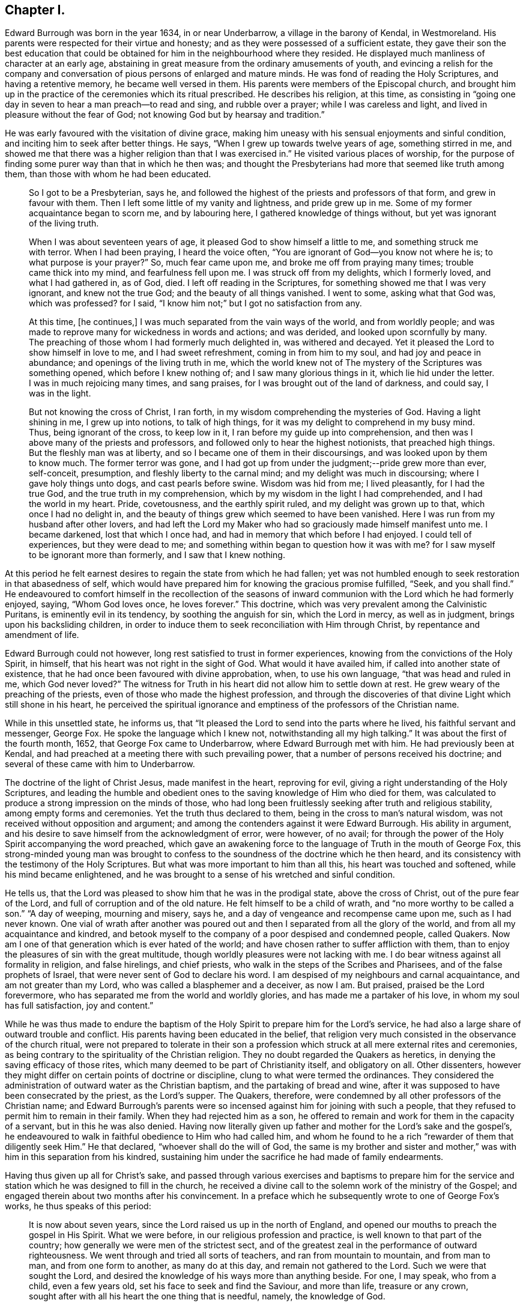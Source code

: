 == Chapter I.

Edward Burrough was born in the year 1634, in or near Underbarrow,
a village in the barony of Kendal, in Westmoreland.
His parents were respected for their virtue and honesty;
and as they were possessed of a sufficient estate,
they gave their son the best education that could be obtained
for him in the neighbourhood where they resided.
He displayed much manliness of character at an early age,
abstaining in great measure from the ordinary amusements of youth,
and evincing a relish for the company and conversation
of pious persons of enlarged and mature minds.
He was fond of reading the Holy Scriptures, and having a retentive memory,
he became well versed in them.
His parents were members of the Episcopal church,
and brought him up in the practice of the ceremonies which its ritual prescribed.
He describes his religion, at this time,
as consisting in "`going one day in seven to hear a man preach--to read and sing,
and rubble over a prayer; while I was careless and light,
and lived in pleasure without the fear of God;
not knowing God but by hearsay and tradition.`"

He was early favoured with the visitation of divine grace,
making him uneasy with his sensual enjoyments and sinful condition,
and inciting him to seek after better things.
He says, "`When I grew up towards twelve years of age, something stirred in me,
and showed me that there was a higher religion than that I was exercised in.`"
He visited various places of worship,
for the purpose of finding some purer way than that in which he then was;
and thought the Presbyterians had more that seemed like truth among them,
than those with whom he had been educated.

[quote]
____
So I got to be a Presbyterian, says he,
and followed the highest of the priests and professors of that form,
and grew in favour with them.
Then I left some little of my vanity and lightness, and pride grew up in me.
Some of my former acquaintance began to scorn me, and by labouring here,
I gathered knowledge of things without, but yet was ignorant of the living truth.

When I was about seventeen years of age, it pleased God to show himself a little to me,
and something struck me with terror.
When I had been praying, I heard the voice often,
"`You are ignorant of God--you know not where he is; to what purpose is your prayer?`"
So, much fear came upon me, and broke me off from praying many times;
trouble came thick into my mind, and fearfulness fell upon me.
I was struck off from my delights, which I formerly loved, and what I had gathered in,
as of God, died.
I left off reading in the Scriptures, for something showed me that I was very ignorant,
and knew not the true God; and the beauty of all things vanished.
I went to some, asking what that God was, which was professed?
for I said, "`I know him not;`" but I got no satisfaction from any.

At this time, +++[+++he continues,]
I was much separated from the vain ways of the world, and from worldly people;
and was made to reprove many for wickedness in words and actions; and was derided,
and looked upon scornfully by many.
The preaching of those whom I had formerly much delighted in, was withered and decayed.
Yet it pleased the Lord to show himself in love to me, and I had sweet refreshment,
coming in from him to my soul, and had joy and peace in abundance;
and openings of the living truth in me,
which the world knew not of The mystery of the Scriptures was something opened,
which before I knew nothing of; and I saw many glorious things in it,
which lie hid under the letter.
I was in much rejoicing many times, and sang praises,
for I was brought out of the land of darkness, and could say, I was in the light.

But not knowing the cross of Christ, I ran forth,
in my wisdom comprehending the mysteries of God.
Having a light shining in me, I grew up into notions, to talk of high things,
for it was my delight to comprehend in my busy mind.
Thus, being ignorant of the cross, to keep low in it,
I ran before my guide up into comprehension,
and then was I above many of the priests and professors,
and followed only to hear the highest notionists, that preached high things.
But the fleshly man was at liberty, and so I became one of them in their discoursings,
and was looked upon by them to know much.
The former terror was gone,
and I had got up from under the judgment;--pride grew more than ever, self-conceit,
presumption, and fleshly liberty to the carnal mind;
and my delight was much in discoursing; where I gave holy things unto dogs,
and cast pearls before swine.
Wisdom was hid from me; I lived pleasantly, for I had the true God,
and the true truth in my comprehension,
which by my wisdom in the light I had comprehended, and I had the world in my heart.
Pride, covetousness, and the earthly spirit ruled, and my delight was grown up to that,
which once I had no delight in,
and the beauty of things grew which seemed to have been vanished.
Here I was run from my husband after other lovers,
and had left the Lord my Maker who had so graciously made himself manifest unto me.
I became darkened, lost that which I once had,
and had in memory that which before I had enjoyed.
I could tell of experiences, but they were dead to me;
and something within began to question how it was with me?
for I saw myself to be ignorant more than formerly, and I saw that I knew nothing.
____

At this period he felt earnest desires to regain the state from which he had fallen;
yet was not humbled enough to seek restoration in that abasedness of self,
which would have prepared him for knowing the gracious promise fulfilled, "`Seek,
and you shall find.`"
He endeavoured to comfort himself in the recollection of the seasons
of inward communion with the Lord which he had formerly enjoyed,
saying, "`Whom God loves once, he loves forever.`"
This doctrine, which was very prevalent among the Calvinistic Puritans,
is eminently evil in its tendency, by soothing the anguish for sin,
which the Lord in mercy, as well as in judgment, brings upon his backsliding children,
in order to induce them to seek reconciliation with Him through Christ,
by repentance and amendment of life.

Edward Burrough could not however, long rest satisfied to trust in former experiences,
knowing from the convictions of the Holy Spirit, in himself,
that his heart was not right in the sight of God.
What would it have availed him, if called into another state of existence,
that he had once been favoured with divine approbation, when, to use his own language,
"`that was head and ruled in me, which God never loved?`"
The witness for Truth in his heart did not allow him to settle down at rest.
He grew weary of the preaching of the priests,
even of those who made the highest profession,
and through the discoveries of that divine Light which still shone in his heart,
he perceived the spiritual ignorance and emptiness
of the professors of the Christian name.

While in this unsettled state, he informs us,
that "`It pleased the Lord to send into the parts where he lived,
his faithful servant and messenger, George Fox.
He spoke the language which I knew not, notwithstanding all my high talking.`"
It was about the first of the fourth month, 1652, that George Fox came to Underbarrow,
where Edward Burrough met with him.
He had previously been at Kendal,
and had preached at a meeting there with such prevailing power,
that a number of persons received his doctrine;
and several of these came with him to Underbarrow.

The doctrine of the light of Christ Jesus, made manifest in the heart,
reproving for evil, giving a right understanding of the Holy Scriptures,
and leading the humble and obedient ones to the saving
knowledge of Him who died for them,
was calculated to produce a strong impression on the minds of those,
who had long been fruitlessly seeking after truth and religious stability,
among empty forms and ceremonies.
Yet the truth thus declared to them, being in the cross to man`'s natural wisdom,
was not received without opposition and argument;
and among the contenders against it were Edward Burrough.
His ability in argument, and his desire to save himself from the acknowledgment of error,
were however, of no avail;
for through the power of the Holy Spirit accompanying the word preached,
which gave an awakening force to the language of Truth in the mouth of George Fox,
this strong-minded young man was brought to confess
to the soundness of the doctrine which he then heard,
and its consistency with the testimony of the Holy Scriptures.
But what was more important to him than all this, his heart was touched and softened,
while his mind became enlightened,
and he was brought to a sense of his wretched and sinful condition.

He tells us, that the Lord was pleased to show him that he was in the prodigal state,
above the cross of Christ, out of the pure fear of the Lord,
and full of corruption and of the old nature.
He felt himself to be a child of wrath, and "`no more worthy to be called a son.`"
"`A day of weeping, mourning and misery, says he,
and a day of vengeance and recompense came upon me, such as I had never known.
One vial of wrath after another was poured out and
then I separated from all the glory of the world,
and from all my acquaintance and kindred,
and betook myself to the company of a poor despised and condemned people, called Quakers.
Now am I one of that generation which is ever hated of the world;
and have chosen rather to suffer affliction with them,
than to enjoy the pleasures of sin with the great multitude,
though worldly pleasures were not lacking with me.
I do bear witness against all formality in religion, and false hirelings,
and chief priests, who walk in the steps of the Scribes and Pharisees,
and of the false prophets of Israel, that were never sent of God to declare his word.
I am despised of my neighbours and carnal acquaintance, and am not greater than my Lord,
who was called a blasphemer and a deceiver, as now I am.
But praised, praised be the Lord forevermore,
who has separated me from the world and worldly glories,
and has made me a partaker of his love, in whom my soul has full satisfaction,
joy and content.`"

While he was thus made to endure the baptism of the
Holy Spirit to prepare him for the Lord`'s service,
he had also a large share of outward trouble and conflict.
His parents having been educated in the belief,
that religion very much consisted in the observance of the church ritual,
were not prepared to tolerate in their son a profession
which struck at all mere external rites and ceremonies,
as being contrary to the spirituality of the Christian religion.
They no doubt regarded the Quakers as heretics,
in denying the saving efficacy of those rites,
which many deemed to be part of Christianity itself, and obligatory on all.
Other dissenters, however they might differ on certain points of doctrine or discipline,
clung to what were termed the ordinances.
They considered the administration of outward water as the Christian baptism,
and the partaking of bread and wine,
after it was supposed to have been consecrated by the priest, as the Lord`'s supper.
The Quakers, therefore, were condemned by all other professors of the Christian name;
and Edward Burrough`'s parents were so incensed against
him for joining with such a people,
that they refused to permit him to remain in their family.
When they had rejected him as a son,
he offered to remain and work for them in the capacity of a servant,
but in this he was also denied.
Having now literally given up father and mother for the Lord`'s sake and the gospel`'s,
he endeavoured to walk in faithful obedience to Him who had called him,
and whom he found to he a rich "`rewarder of them that diligently seek Him.`"
He that declared, "`whoever shall do the will of God,
the same is my brother and sister and mother,`" was
with him in this separation from his kindred,
sustaining him under the sacrifice he had made of family endearments.

Having thus given up all for Christ`'s sake,
and passed through various exercises and baptisms to prepare him for the
service and station which he was designed to fill in the church,
he received a divine call to the solemn work of the ministry of the Gospel;
and engaged therein about two months after his convincement.
In a preface which he subsequently wrote to one of George Fox`'s works,
he thus speaks of this period:

[quote]
____
It is now about seven years, since the Lord raised us up in the north of England,
and opened our mouths to preach the gospel in His Spirit.
What we were before, in our religious profession and practice,
is well known to that part of the country;
how generally we were men of the strictest sect,
and of the greatest zeal in the performance of outward righteousness.
We went through and tried all sorts of teachers, and ran from mountain to mountain,
and from man to man, and from one form to another, as many do at this day,
and remain not gathered to the Lord.
Such we were that sought the Lord,
and desired the knowledge of his ways more than anything beside.
For one, I may speak, who from a child, even a few years old,
set his face to seek and find the Saviour, and more than life, treasure or any crown,
sought after with all his heart the one thing that is needful, namely,
the knowledge of God.

After our long seeking, the Lord appeared to us, and revealed his glory in us,
and gave us of his spirit, and of his wisdom to guide us, whereby we saw all the world,
the true state of things, and the true condition of the church.
First,
the Lord brought us to see that God had given every one of us a light from himself,
shining in our hearts and consciences, with which light, Christ,
the Saviour of the world, had enlightened every man.
This light we found sufficient to reprove and convince us of every evil deed,
word and thought.
By it we came to know good from evil, and whatever is of God from what is of the devil.
This light gave us to discern between truth and error,
and between every false and right way.
We thereby came to know what man was before transgression,
how he was deceived and overcome by the devil;
how he is driven from the presence of the Lord,
and the sorrow and anguish which he is to undergo.
By this light we came to know the way and means of restoration,
and the state of man come out of the transgression and restored.
These things were revealed in us by the light which Christ had given us,
and enlightened us with.

We found this light to be a sufficient teacher to lead us to Christ, from whom it came;
and it gave us to receive Christ, and to witness him to dwell in us.
Through it we came to enter into the new Covenant, to be made heirs of life and salvation.
In all things we found the Light, which is Christ,
which we and all mankind were enlightened with,
to be sufficient to bring to life and eternal salvation;
and that all who owned this light in them, needed no man to teach them,
but the Lord was their teacher, by his light in their consciences,
and they received the holy anointing.
So we ceased from all the teachings of men, their worships, temples and baptisms,
and from our own words, professions, and practices of religion,
in times before zealously performed by us, and became fools for Christ`'s sake,
that we might become truly wise.

By this light of Christ in us we were led out of all false ways,
false preachings and false ministry,
and met together often and waited upon the Lord in pure silence.
We hearkened to the voice of the Lord,
and felt his word in our hearts to burn up and to beat down all that was contrary to God,
and we obeyed the light of Christ,
and followed the motions of the Lord`'s pure Spirit--took
up the cross to all earthly glories,
crowns and ways, and denied ourselves, our relations,
and all that stood in the way between us and the Lord.
We chose to suffer with and for the name of Christ,
rather than enjoy all the pleasures upon earth,
or all our former professions and practices in religion,
without the power and Spirit of God.

While waiting upon the Lord in silence, as we often did for many hours together,
with our hearts towards him,
being stayed in the light of Christ from all fleshly motions and desires,
we often received the pouring down of his Spirit upon us, and our hearts were made glad,
and our tongues loosened, and our mouths opened, and we spoke with new tongues,
as the Lord gave us utterance, and his Spirit led us,
which was poured upon sons and daughters.
Thereby things unutterable were made manifest, and the glory of the Father was revealed.
Then we began to sing praises to the Lord God Almighty, and to the Lamb,
who had redeemed us to God, and brought us out of the bondage of the world,
and put an end to sin and death.

All this was by and through the light of Christ within us;
and much more might be declared hereof, which could not be believed,
of the manifestation of the everlasting spirit that was given us.
But this is the sum, life and immortality where brought to light, power from on high,
and wisdom were made manifest, and the day everlasting appeared unto us.
The joyful Sun of righteousness arose and shone forth unto us and in us,
and the holy anointing, the everlasting Comforter we received.
The heir of the promise was brought forth to reign over the earth,
and over hell and death, whereby we entered into everlasting union, and fellowship,
and covenant with the Lord God, whose mercies are sure and his promise never fails.
We were raised from death to life, and are changed from Satan`'s power to God,
and gathered from all the dumb shepherds, and off all the barren mountains,
into the fold of eternal peace and rest;
and mighty and wonderful things has the Lord wrought for us, and by us,
by his own outstretched arm.

Being prepared of the Lord, and having received power from on high,
we went forth as commanded of the Lord, leaving all relations,
and all things of the world behind us, that we might fulfill the work of the Lord,
unto which he called us.
With flesh and blood, or any creature we consulted not, nor took counsel of men,
but of the Lord alone,
who lifted up our heads above the world and all fears and doubtings,
and was with us in power and dominion over all that opposed us,
which was great and mighty.
We sounded the word of the Lord, and did not spare; and caused the deaf to hear,
the blind to see, and the heart that was hardened to be awakened;
and the dread of the Lord went before us and behind us, and took hold of our enemies.

We first journeyed out of Westmoreland through Cumberland,
Northumberland and into some parts of Scotland and Durham, Yorkshire, Lancashire,
Cheshire, etc., and in all these counties we had much opposition,
sufferings and cruel dealings from men of all sorts.
Every jail may witness,
how seldom any of them were without some of us imprisoned these six years;
and scarcely one steeple-house or market but may witness what beatings, bruises,
hailings and perils we have sustained.
Let the witness of God in all men`'s consciences,
give testimony what cruelty we suffered,
and also our patience and innocency under all that they have done to us.
____

Others beside Edward Burrough had been convinced
of the Truth in the Northern counties of England,
through the ministry of George Fox;
and these frequently met together to worship the Lord.
Being redeemed from all dependence on man,
and convinced that the solemn act of divine worship must be performed
immediately between the soul and its Almighty Creator,
through the help of the Spirit of Christ Jesus, the one great Mediator,
through whom alone we have access unto the Father,
they were often engaged to sit down together in silence and wait on Him.
Thus reverently seeking after the divine presence and power to
be manifested among them for the renewal of their spiritual strength,
the Lord was pleased at seasons marvellously to break in
upon them and crown their assemblies with his living,
heart tendering virtue, even when no words were spoken.

Francis Howgill tell us, that in joy of heart at this favour,
they often said to one another, "`What! is the kingdom of God come to be with men?
Will he take up his abode among the sons of men, as he did of old?
And shall we, that were reckoned as the outcasts of Israel,
have the honour communicated among us, who were but men of small parts,
and of little ability in respect of many others as among men?`"

Many were the afflictions which these honest-hearted people were called to partake of,
but having turned their backs upon the world with all its friendships, honours, ways,
religions and worships, they nobly persevered amid all their sufferings,
taking up the cross and following Christ Jesus, the Lamb of God, wherever he led them.
In this patient waiting state, seeking to know and to do the will of God,
they grew in religious understanding,
and divine knowledge of the things pertaining to the kingdom of heaven,
and many of them were deeply instructed in the mysteries of salvation.
Abiding under the teachings of the Spirit of Christ,
they knew him to sanctify and prepare them for the ministry of the gospel,
and in his time felt themselves called of Him,
to declare unto others that which they had seen and felt,
and tasted and handled of the good word of life.
Thus they were made living and able ministers of the New Testament, not of the letter,
but of the Spirit,
and in its power and authority were sent forth to gather souls unto Christ.

We have already seen that Edward Burrough had been driven from his father`'s house,
in consequence of his religious profession;
and having thus early begun to taste of that cup of persecution,
which in those intolerant times,
was poured out in such large measure for the people called Quakers,
he shrunk not from the bitter draught, but with Christian meekness and patience,
continued to bear the allotted portion of suffering,
until at length he sealed his testimony with his life.

At an early period the storm of persecution broke forth in the north,
and Edward Burrough in common with his brethren felt its effects,
but this did not deter him from endeavouring faithfully
to occupy the gift committed to his trust.
He soon began to travel through his native county, and also went into Cumberland,
Northumberland and some parts of Scotland, holding meetings and preaching to the people,
many of whom were awakened by his ministry,
and brought to join in religious fellowship with the Society of Friends.

In the sixth month 1652, Miles Halhead was committed to prison in Kendal,
near Edward Burrough`'s native place, for reproving a priest.
He informs us that the first night he lay in prison,
the word of the Lord came to him saying, "`Fear not,
for I will be with you according to my promise,
and will make you a burdensome stone unto the town of Kendal, and to your persecutors.
And I will send my servants, my sons and my daughters, from the east and from the west,
from the north and from the south, to bear witness to the same truth that you suffer for:
yes, against the justice that committed you.
Therefore be faithful,
for I have chosen you to be the first that shall
suffer for my name`'s sake in the town of Kendal.`"
This promise Miles informs us, was made good.
He was confined three months, during which period,
the same justice committed Francis Howgill, Thomas Holme and thirty others,
"`brethren and sisters,`" for bearing testimony to the Truth.
At the expiration of the three months, the justice set him at liberty.
Soon after, for riding through this town of Kendal,
and exhorting the inhabitants to repentance, he was committed to prison by the mayor.
He tells us that this officer "`had little peace from the Lord in what he had done,
till he had released me.
Then I returned to my house again, and had great peace with the Lord.`"
About the ninth month of this same year, Miles went to the house of justice Fell,
at Swarthmore; he says,
"`I found the Lord`'s people gathered together to wait upon his name.
The Lord was very good to that family, in feeding them with the dew of heaven,
and with the sweet incomes of his love, according to his promise.
Glory and honour, and living eternal praises, be given to the Lord God forevermore.`"

An anecdote will illustrate the unreasonable enmity against Friends,
which at that time prevailed in the north of England.
As Miles was going towards Swarthmore,
a woman whom he passed without uncovering his head to her,
ordered her servant to follow and beat him.
This unreasonable abuse, Miles patiently submitted to.
Towards the close of the year, feeling a concern to visit the woman, he went to her house.
She came to the door, and knowing him,
and being desirous to avoid hearing what he had to say,
feigned herself to be someone else.
Miles, though unacquainted with her person, from a secret impression upon his mind,
was convinced that she was the one, whom he had come to see.
After reproving her falsehood on the present occasion,
he delivered a solemn warning to her, ending with this exhortation,
"`fear the Lord God of heaven and earth, that you may end your days in peace.`"
Three years afterwards, the servant, who at the command of his mistress had beaten Miles,
came to him, and requested forgiveness, desiring he would pray to the Lord for him,
that he might obtain peace of mind.
To these requests he made this Christian answer, "`Truly friend,
from that time to this day,
I never had anything in my heart against you or your mistress, but love.
The Lord forgive you both.
I desire it may never be laid to your charge, for you knew not what you did.`"
Miles adds to his account of the occurrence, "`So I parted with him;
my heart being exceedingly broken with the true love of God,
who had pleaded my cause in the hearts of my persecutors.`"

In the latter part of the year 1652, or in the beginning of 1653,
Edward Burrough accompanied his fellow-labourer in the gospel, John Audland,
in one of his earliest, if not in his very first, journey on a religious account.

Of the success of their gospel labours John Audland thus writes:

[quote]
____
Praises and honour to our God forever, who is worthy, for all is falling before Him.
My dear Friends, the harvest here is great; even all the fields are white,
and all the dumb dogs and idle shepherds, drones and loiterers run, quake,
tremble and fly before us.
The sword of the Lord is in the hands of the saints, and this sword divides,
hews and cuts down, and so way is made for the pure seed to arise and reign above all,
which conquers all.
Praises be to the Lord forevermore.

Dear Friends the work of the Lord is great, and many are convinced of the living truth,
and I really see the Lord will raise up to himself a pure and large people,
to serve and worship him in spirit and in truth.
My dear brother and fellow-labourer, Edward Burrough, salutes you in the Lord.
____

Edward Burrough at this time, could scarcely have been older than in his nineteenth year,
yet he was accounted an able minister of the gospel,
being zealous in his Master`'s cause and wise in spiritual things,
understanding the way of life and salvation; and was earnest in his manner,
and fluent in the delivery of those important doctrines
which he was commissioned to preach.

How long he continued travelling with John Audland we have no means for ascertaining.
He appears however to have been much engaged at this
early period in labouring in his own county,
and elsewhere, in the markets, the streets, in places of public worship,
and wherever his Master sent him with the message of life and authority to proclaim it.
He had a remarkable gift in discerning the states
and conditions of those among whom he was sent;
and the exercise of the wisdom bestowed on him, no less than his zeal,
was often called for.

About the close of the year 1653, or in the beginning of 1654,
Edward Burrough was imprisoned for writing a letter of Christian
reproof to one who was living in gross wickedness.
During this confinement he prepared for publication a manuscript,
bearing the title of A Warning from the Lord to the Inhabitants of Underbarrow,
and so to all the Inhabitants of England.
In this he first addresses the people of Underbarrow,
opening to them the spiritual nature of the gospel of Jesus Christ.
He tells them, that he had, at four different times,
entered their place of public worship, under a sense of religious duty,
in order to declare the Truth among them,
but that as he could not have liberty to speak there,
he now cleared his conscience by writing to them.
He appeals to the Searcher of hearts, to witness, that it was not in his own will,
but in the cross to it, that he had gone to their meetings.
His object was to show them that they were in bondage to a ceremonial, formal worship,
and to a dependance upon a man-made and deceitful ministry,
which tended to keep their souls in death.
That his concern was to direct them to wait, in spirit and in truth on the Lord,
in order to attain the true knowledge of Him, and of that one thing needful,
the eternal welfare of their souls.
He desires that they may be led out of the will-worships of the world,
to worship God in spirit and in truth.
He had had several arguments with their minister,
who had denied the doctrine that Christ, by his light or Spirit in the soul,
enlightens every man that comes into the world.
This he continues, is to make Christ a liar, and proves the assertor of it,
to be ignorant of the first principles of religion,
not knowing the light of the Holy Spirit which leads to God.
This light, which the servants of God in all generations were witnesses of,
Edward Burrough declares,
he and his fellow professors experienced to shine in their hearts,
showing them the deceit of all such ministers, as the priest of Underbarrow.

He then declares that he and his brethren own the one saving baptism,
that of the Holy Spirit and fire;
and witness a being baptised by the One Spirit into the One body,
of which Christ Jesus is Head, though they do not use water baptism.
That they reject the administration of bread and wine as a Christian rite,
while acknowledging the communion of saints,
the partaking of the body and blood of Christ,
by which they were nourished up to eternal life.
Singing in the spirit, and making melody in the heart to the Lord,
the singing of that song which none but the redeemed ones can learn, they acknowledge,
believing it to be well pleasing to God; but the singing in the will of man,
without the Spirit, as generally practised in their places of worship,
they reject "`as carnal and traditional.`"
"`True preaching of Jesus Christ crucified we own, and do witness;
for this preaching is not of the will of man, or form and custom,
but it is foolishness to the wisdom of the world now, as it ever was.
This is not with the enticing words of man`'s wisdom,
but in the demonstration of the Spirit and of power.
The preaching of the word of faith, which is near you, in your mouth and in your heart,
we do own; for faith comes by hearing of this word preached.
Prayer with the Spirit of Truth we do own,
for that is not in word merely to be seen of men; not by custom, form and tradition,
but by the Spirit, which has free access to God, and which he hears, and does accept.`"

After bearing testimony against the too general depravity of the professors of religion,
and warning them to repentance, he adds;

[quote]
____

Now is the day of your visitation,
wherein the Saviour of the world stands at the door and knocks.
If any open unto him he will come in: therefore prize your time,
and hear the word of the Lord, and lay aside the works of darkness, lying, swearing,
mocking and scorning, and beating your fellow servants.

Repent and turn to the Lord with mourning and lamentation,
and cease from all your former ways and doings.
Cease from covetousness and oppression, you aged people; cease from lightness,
vanity and pride, you young people; and from all priests and steeple-houses,
for there your lightness, pride, and vain minds are fed and nourished,
and the enemies of the Lord are strengthened.
Dear people, there I once had fellowship with you in your pride, lightness and vanity;
and there was once my joy and delight.
But now I am chosen by the Lord out of all these things; praises be to Him forever,
to serve the Lord in declaring against all these abominations.

All you people, mind the light; for the light has enlightened every one of you,
which is the Saviour and redeemer of him that loves it, and brings his deeds to it:
but it is the condemnation of him that hates it, and walks not in it.
Therefore all people, mind this light which is of God; this will lead you up to God.
This is the way to the Father, and no man comes to the Father but by me, said He,
who was, and is the Light.
If you love this Light, and walk in this Light,
it will bring you to be witnesses of the Scriptures, and of the saints`' condition,
which you are but talkers of This is the Light from which they spoke,
who spoke the truth of God; and from this Light did Isaiah,
who lived in the obedience of it, cry against the greedy dumb dogs,
that sought their gain from their quarter.
So did Jeremiah, Ezekiel, Micah and Malachi cry against hirelings,
and against them that said, "`The Lord says it,`" and he never spoke to them;
and against them that preached for hire and divined for money;
and taught for the fleece,`" and yet leaned upon the Lord, saying,
"`Is not the Lord among us?`"

Love the Light and obey it.
It will separate you from all filthiness, and corruption,
and lead you into purity and holiness, without which none shall see God.
There is your teacher, always present with you, which teaches to deny ungodliness,
and the wicked ways of the world.
____

At the close of this address,
Edward Burrough felt his heart drawn to salute his brethren, commonly called Quakers,
who had been brought, through the obedience of faith,
into religious fellowship with one another in the Lord.

[quote]
____

By faith, +++[+++says he,]
with Abraham, are you come out of your native country, from your kindred,
and out of your father`'s house: with Moses,
have you forsaken the glory of Pharaoh`'s house,
and chosen rather to suffer affliction among the poor despised people,
than to enjoy the pleasures of sin.
Great shall be your reward, you contemned ones: glory,
honour and everlasting happiness is prepared for you, if you stand faithful to the end.
The Lord is with you as a mighty terrible one;
and therefore shall all your persecutors be ashamed and confounded.

Walk in the fear of the living God, and despise not the cross of Christ,
but let the cross be your rejoicing,
for through the cross is the power of the Lord made manifest.
Rejoice, and be exceeding glad, that you are counted worthy to suffer shame and reproach,
and some of you imprisonment for the Truth`'s sake.
Thus it ever was; he that is born of the flesh, persecutes him that is born of the Spirit.
Be glad and rejoice in the Lord, for you has he chosen to shine as lights in the world,
and to be a burdensome stone to the nations.
Your fame has gone abroad,
and because of the manchild that is born are the nations troubled,
and the chief priests and rulers combined together.
But that the Lord may be glorified,
for your sakes will he scatter the proud in their imaginations,
and will break in pieces the snares which the chief priests have laid for your feet,
and they shall be taken in their own craftiness,
and fall in the pit which they have dug for you.
The Lord, who has called you, will set you upon a rock,
and will preserve you out of the mouths of the wolves,
who devour souls for dishonest gain.
____

The encouragement held out to his faithful fellow believers,
that they should experience preservation,
even amid the cruel persecution of their enemies, was fully realized.

All the machinations of their opponents, aided by the strong arm of the government,
and the relentless power of persecuting priests and magistrates,
failed to crush the Society of Friends.
The doctrines they promulgated were responded to
by the witness for Truth in the hearts of multitudes,
who weary of a lifeless profession of religion,
cordially embraced what they found to be no cunningly devised fable,
but the living substance.
Almost every day, some were added to their number, by the power of heartfelt conviction,
and in a few years, they grew to be a considerable people.

Their patient consistency and steadfastness in the performance of their religious duties,
undaunted by personal abuse and cruel imprisonment, finally wore out persecution;
while the meekness and blamelessness of their lives and conduct,
won for them the esteem of the moderate,
and even extorted commendation from their enemies.

The scriptural soundness and excellence of their Christian testimonies,
though at first derided, misunderstood and misrepresented,
at length attracted the serious attention of many in different religious denominations,
and exercised a salutary influence in opposition to the
deadening effects of empty forms and stated rituals.
Many of the spiritual views, which, for many years, the Society maintained single handed,
have since been taken up and advocated by those who
have not been gathered into the same outward fold,
and have had no inconsiderable influence in modifying
the opinions of other Christian professors.
